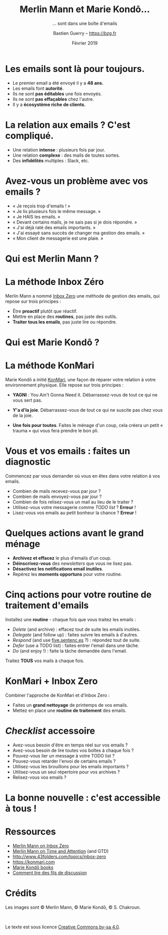 #+TITLE: Merlin Mann et Marie Kondō... 
#+subtitle: ... sont dans une boîte d'emails
#+AUTHOR: Bastien Guerry -- https://bzg.fr
#+email: bzg@bzg.fr
#+date: Février 2019
#+options: html-postamble:nil html-preamble:nil toc:nil
# #+latex_header: \hypersetup{colorlinks=true}
#+BEAMER_HEADER: \definecolor{links}{HTML}{0000A0}
#+BEAMER_HEADER: \hypersetup{colorlinks=,linkcolor=,urlcolor=links}

* Les emails sont là pour toujours.

- Le premier email a été envoyé il y a *48 ans.*
- Les emails font *autorité*.
- Ils ne sont *pas éditables* une fois envoyés.
- Ils ne sont *pas effaçables* chez l'autre.
- Il y a *écosystème riche de clients.*

* La relation aux emails ?  C'est compliqué.

- Une relation *intense* : plusieurs fois par jour.
- Une relation *complexe* : des mails de toutes sortes.
- Des *infidélités* multiples : Slack, etc.

* Avez-vous un problème avec vos emails ?

- « Je reçois trop d'emails ! »
- « Je lis plusieurs fois le même message. »
- « Je HAIS les emails. »
- « Devant certains mails, je ne sais pas si je dois répondre. »
- « J'ai déjà raté des emails importants. »
- « J'ai essayé sans succès de changer ma gestion des emails. »
- « Mon client de messagerie est une plaie. »

* Qui est Merlin Mann ?
* La méthode Inbox Zéro

Merlin Mann a nommé [[https://www.youtube.com/watch?v=z9UjeTMb3Yk][Inbox Zero]] une méthode de gestion des emails, qui
repose sur trois principes :

- Être *proactif* plutôt que réactif.
- Mettre en place des *routines*, pas juste des outils.
- *Traiter tous les emails*, pas juste lire ou répondre.

* Qui est Marie Kondō ?
* La méthode KonMari

Marie Kondō a initié [[https://konmari.com/][KonMari]], une façon de réparer votre relation à
votre environnement physique.  Elle repose sur trois principes :

- *YAGNI* : You Ain't Gonna Need it.  Débarrassez-vous de tout ce qui ne
  vous sert pas.

- *Y'a d'la joie*.  Débarrassez-vous de tout ce qui ne suscite pas chez
  vous de la joie.

- *Une fois pour toutes*.  Faites le ménage d'un coup, cela créera un
  petit « trauma » qui vous fera prendre le bon pli.

* Vous et vos emails : faites un diagnostic

Commencez par vous demander où vous en êtes dans votre relation à vos
emails.

- Combien de mails recevez-vous par jour ?
- Combien de mails envoyez-vous par jour ?
- Combien de fois relisez-vous un mail au lieu de le traiter ?
- Utilisez-vous votre messagerie comme /TODO list/ ?  *Erreur* !
- Lisez-vous vos emails au petit bonheur la chance ?  *Erreur* !

* Quelques actions avant le grand ménage

- *Archivez et effacez* le plus d'emails d'un coup.
- *Déinscrivez-vous* des /newsletters/ que vous ne lisez pas.
- *Désactivez les notifications email inutiles*.
- Repérez les *moments opportuns* pour votre routine.

* Cinq actions pour votre routine de traitement d'emails

Installez une *routine* - chaque fois que vous traitez les emails :

- /Delete/ (and archive) : effacez tout de suite les emails inutiles.
- /Delegate/ (and follow up) : faites suivre les emails à d'autres.
- /Respond/ (and use [[http://five.sentenc.es][five.sentenc.es]] ?) : répondez tout de suite.
- /Defer/ (use a TODO list) : faites entrer l'email dans une tâche.
- /Do/ (and enjoy !) : faite la tâche demandée dans l'email.

Traitez *TOUS* vos mails à chaque fois.

* KonMari + Inbox Zero

Combiner l'approche de KonMari et d'Inbox Zero :

- Faites un *grand nettoyage* de printemps de vos emails.
- Mettez en place une *routine de traitement* des emails.

* /Checklist/ accessoire

- Avez-vous besoin d'être en temps réel sur vos emails ?
- Avez-vous besoin de lire toutes vos boîtes à chaque fois ?
- Pouvez-vous lier un message à votre TODO list ?
- Pouvez-vous retarder l'envoi de certains emails ?
- Utilisez-vous les brouillons pour les emails importants ?
- Utilisez-vous un seul répertoire pour vos archives ?
- Relisez-vous vos emails ?

* La bonne nouvelle : c'est accessible à tous !

[[file:img/bastienguerry.jpg]]

* Ressources

- [[https://www.youtube.com/watch?v=z9UjeTMb3Yk][Merlin Mann on Inbox Zero]]
- [[https://www.youtube.com/watch?v=uOgHE5nEq04][Merlin Mann on Time and Attention]] (and GTD)
- http://www.43folders.com/topics/inbox-zero
- https://konmari.com
- [[http://www.mariekondobooks.com][Marie Kondō books]]
- [[http://joeyh.name/blog/entry/thread_patterns/][Comment lire des fils de discussion]]

* Crédits

Les images sont © Merlin Mann, © Marie Kondō, © S. Chakroun.

\hspace{2cm}

Le texte est sous licence [[https://creativecommons.org/licenses/by-sa/4.0/][Creative Commons by-sa 4.0]].
